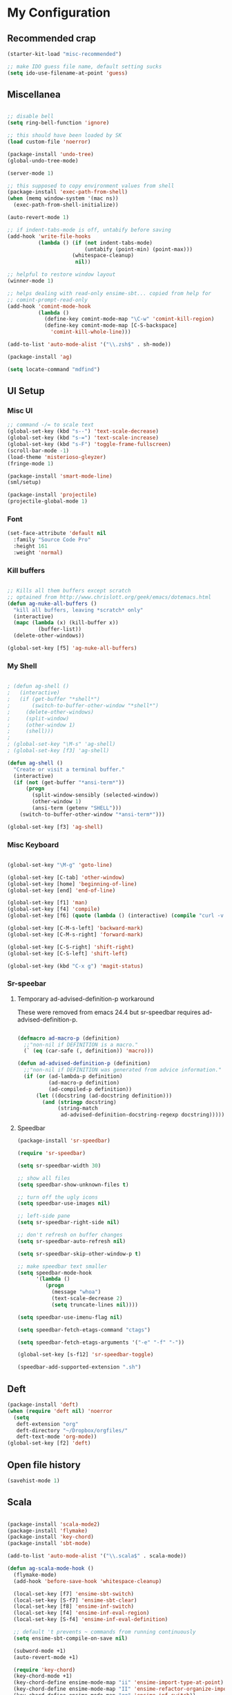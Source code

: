 * My Configuration

** Recommended crap

#+begin_src emacs-lisp
(starter-kit-load "misc-recommended")

;; make IDO guess file name, default setting sucks
(setq ido-use-filename-at-point 'guess)
#+end_src

** Miscellanea

#+begin_src emacs-lisp

;; disable bell
(setq ring-bell-function 'ignore)

;; this should have been loaded by SK
(load custom-file 'noerror)

(package-install 'undo-tree)
(global-undo-tree-mode)

(server-mode 1)

;; this supposed to copy environment values from shell
(package-install 'exec-path-from-shell)
(when (memq window-system '(mac ns))
  (exec-path-from-shell-initialize))

(auto-revert-mode 1)

;; if indent-tabs-mode is off, untabify before saving
(add-hook 'write-file-hooks
          (lambda () (if (not indent-tabs-mode)
                         (untabify (point-min) (point-max)))
                     (whitespace-cleanup)
                      nil))

;; helpful to restore window layout
(winner-mode 1)

;; helps dealing with read-only ensime-sbt... copied from help for
;; comint-prompt-read-only
(add-hook 'comint-mode-hook
          (lambda ()
            (define-key comint-mode-map "\C-w" 'comint-kill-region)
            (define-key comint-mode-map [C-S-backspace]
              'comint-kill-whole-line)))

(add-to-list 'auto-mode-alist '("\\.zsh$" . sh-mode))

(package-install 'ag)

(setq locate-command "mdfind")

#+end_src

** UI Setup
*** Misc UI

#+begin_src emacs-lisp
;; command -/= to scale text
(global-set-key (kbd "s--") 'text-scale-decrease)
(global-set-key (kbd "s-=") 'text-scale-increase)
(global-set-key (kbd "s-F") 'toggle-frame-fullscreen)
(scroll-bar-mode -1)
(load-theme 'misterioso-gleyzer)
(fringe-mode 1)

(package-install 'smart-mode-line)
(sml/setup)

(package-install 'projectile)
(projectile-global-mode 1)

#+end_src

*** Font

#+begin_src emacs-lisp
(set-face-attribute 'default nil
  :family "Source Code Pro"
  :height 161
  :weight 'normal)

#+end_src

*** Kill buffers

#+begin_src emacs-lisp

;; Kills all them buffers except scratch
;; optained from http://www.chrislott.org/geek/emacs/dotemacs.html
(defun ag-nuke-all-buffers ()
  "kill all buffers, leaving *scratch* only"
  (interactive)
  (mapc (lambda (x) (kill-buffer x))
          (buffer-list))
  (delete-other-windows))

(global-set-key [f5] 'ag-nuke-all-buffers)

#+end_src

*** My Shell

#+begin_src emacs-lisp

; (defun ag-shell ()
;   (interactive)
;   (if (get-buffer "*shell*")
;       (switch-to-buffer-other-window "*shell*")
;     (delete-other-windows)
;     (split-window)
;     (other-window 1)
;     (shell)))
;
; (global-set-key "\M-s" 'ag-shell)
; (global-set-key [f3] 'ag-shell)

(defun ag-shell ()
  "Create or visit a terminal buffer."
  (interactive)
  (if (not (get-buffer "*ansi-term*"))
      (progn
        (split-window-sensibly (selected-window))
        (other-window 1)
        (ansi-term (getenv "SHELL")))
    (switch-to-buffer-other-window "*ansi-term*")))

(global-set-key [f3] 'ag-shell)

#+end_src

*** Misc Keyboard

#+begin_src emacs-lisp

(global-set-key "\M-g" 'goto-line)

(global-set-key [C-tab] 'other-window)
(global-set-key [home] 'beginning-of-line)
(global-set-key [end] 'end-of-line)

(global-set-key [f1] 'man)
(global-set-key [f4] 'compile)
(global-set-key [f6] (quote (lambda () (interactive) (compile "curl -v http://localhost:8080/adx/foo"))))

(global-set-key [C-M-s-left] 'backward-mark)
(global-set-key [C-M-s-right] 'forward-mark)

(global-set-key [C-S-right] 'shift-right)
(global-set-key [C-S-left] 'shift-left)

(global-set-key (kbd "C-x g") 'magit-status)

#+end_src
*** Sr-speebar
**** Temporary ad-advised-definition-p workaround

These were removed from emacs 24.4 but sr-speedbar requires
ad-advised-definition-p.

#+begin_src emacs-lisp

(defmacro ad-macro-p (definition)
  ;;"non-nil if DEFINITION is a macro."
  (` (eq (car-safe (, definition)) 'macro)))

(defun ad-advised-definition-p (definition)
  ;;"non-nil if DEFINITION was generated from advice information."
  (if (or (ad-lambda-p definition)
          (ad-macro-p definition)
          (ad-compiled-p definition))
      (let ((docstring (ad-docstring definition)))
        (and (stringp docstring)
             (string-match
              ad-advised-definition-docstring-regexp docstring)))))

#+end_src

**** Speedbar

#+begin_src emacs-lisp
(package-install 'sr-speedbar)

(require 'sr-speedbar)

(setq sr-speedbar-width 30)

;; show all files
(setq speedbar-show-unknown-files t)

;; turn off the ugly icons
(setq speedbar-use-images nil)

;; left-side pane
(setq sr-speedbar-right-side nil)

;; don't refresh on buffer changes
(setq sr-speedbar-auto-refresh nil)

(setq sr-speedbar-skip-other-window-p t)

;; make speedbar text smaller
(setq speedbar-mode-hook
      '(lambda ()
         (progn
           (message "whoa")
           (text-scale-decrease 2)
           (setq truncate-lines nil))))

(setq speedbar-use-imenu-flag nil)

(setq speedbar-fetch-etags-command "ctags")

(setq speedbar-fetch-etags-arguments '("-e" "-f" "-"))

(global-set-key [s-f12] 'sr-speedbar-toggle)

(speedbar-add-supported-extension ".sh")

#+end_src

** Deft

#+begin_src emacs-lisp
(package-install 'deft)
(when (require 'deft nil) 'noerror
  (setq
   deft-extension "org"
   deft-directory "~/Dropbox/orgfiles/"
   deft-text-mode 'org-mode))
(global-set-key [f2] 'deft)

#+end_src

** Open file history

#+begin_src emacs-lisp
(savehist-mode 1)
#+end_src

** Scala

#+begin_src emacs-lisp

(package-install 'scala-mode2)
(package-install 'flymake)
(package-install 'key-chord)
(package-install 'sbt-mode)

(add-to-list 'auto-mode-alist '("\\.scala$" . scala-mode))

(defun ag-scala-mode-hook ()
  (flymake-mode)
  (add-hook 'before-save-hook 'whitespace-cleanup)

  (local-set-key [f7] 'ensime-sbt-switch)
  (local-set-key [S-f7] 'ensime-sbt-clear)
  (local-set-key [f8] 'ensime-inf-switch)
  (local-set-key [f4] 'ensime-inf-eval-region)
  (local-set-key [S-f4] 'ensime-inf-eval-definition)

  ;; default 't prevents ~ commands from running continuously
  (setq ensime-sbt-compile-on-save nil)

  (subword-mode +1)
  (auto-revert-mode +1)

  (require 'key-chord)
  (key-chord-mode +1)
  (key-chord-define ensime-mode-map "ii" 'ensime-import-type-at-point)
  (key-chord-define ensime-mode-map "II" 'ensime-refactor-organize-imports)
  (key-chord-define ensime-mode-map "qq" 'ensime-inf-switch))

(eval-after-load 'scala-mode2
  '(progn
     (add-to-list 'load-path (expand-file-name "~/apps/ensime"))
     (require 'ensime)
     (add-hook 'scala-mode-hook 'ag-scala-mode-hook)
     (add-hook 'scala-mode-hook 'ensime-scala-mode-hook)
))

(speedbar-add-supported-extension ".scala")

(add-to-list 'speedbar-fetch-etags-parse-list
    '("\\.scala" . speedbar-parse-c-or-c++tag))

#+end_src



